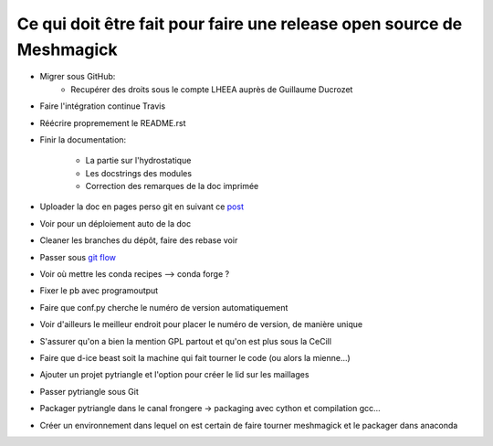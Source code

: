 Ce qui doit être fait pour faire une release open source de Meshmagick
======================================================================


* Migrer sous GitHub:
    * Recupérer des droits sous le compte LHEEA auprès de Guillaume Ducrozet

* Faire l'intégration continue Travis

* Réécrire propremement le README.rst

* Finir la documentation:

    * La partie sur l'hydrostatique

    * Les docstrings des modules

    * Correction des remarques de la doc imprimée


* Uploader la doc en pages perso git en suivant ce `post <http://lucasbardella
  .com/blog/2010/02/hosting-your-sphinx-docs-in-github>`_

* Voir pour un déploiement auto de la doc

* Cleaner les branches du dépôt, faire des rebase voir

* Passer sous `git flow <https://danielkummer.github.io/git-flow-cheatsheet/>`_

* Voir où mettre les conda recipes --> conda forge ?

* Fixer le pb avec programoutput

* Faire que conf.py cherche le numéro de version automatiquement

* Voir d'ailleurs le meilleur endroit pour placer le numéro de version, de manière unique

* S'assurer qu'on a bien la mention GPL partout et qu'on est plus sous la CeCill

* Faire que d-ice beast soit la machine qui fait tourner le code (ou alors la mienne...)

* Ajouter un projet pytriangle et l'option pour créer le lid sur les maillages

* Passer pytriangle sous Git

* Packager pytriangle dans le canal frongere -> packaging avec cython et compilation gcc...

* Créer un environnement dans lequel on est certain de faire tourner meshmagick et le packager dans anaconda

